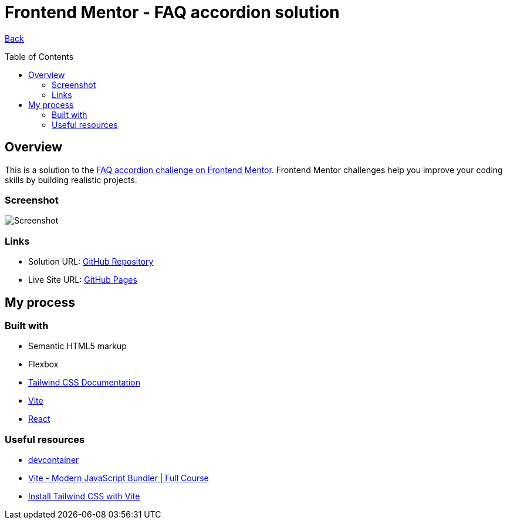 [[top]]
= Frontend Mentor - FAQ accordion solution
:toc: preamble

link:../../../[Back]

== Overview
This is a solution to the link:https://www.frontendmentor.io/challenges/faq-accordion-wyfFdeBwBz[FAQ accordion challenge on Frontend Mentor]. Frontend Mentor challenges help you improve your coding skills by building realistic projects.


=== Screenshot

// image:./public/final.png[Screenshot]
image:./public/final.png[Screenshot]

=== Links

* Solution URL: link:https://github.com/kwoitecki/frontendmentor-playground/tree/main/challenges/newbie/faq-accordion[GitHub Repository]
* Live Site URL: link:https://kwoitecki.github.io/frontendmentor-playground/challenges/newbie/faq-accordion/dist/[GitHub Pages]

== My process

=== Built with

* Semantic HTML5 markup
* Flexbox
* link:https://tailwindcss.com/docs/installation[Tailwind CSS Documentation]
* link:https://vitejs.dev/[Vite]
* link:reactjs.org[React]

=== Useful resources
* link:https://code.visualstudio.com/docs/devcontainers/containers[devcontainer]
* link:https://www.youtube.com/watch?v=9oqu9134U8Q[Vite - Modern JavaScript Bundler | Full Course]
* link:https://tailwindcss.com/docs/guides/vite[Install Tailwind CSS with Vite]

